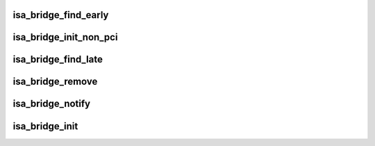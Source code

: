 .. -*- coding: utf-8; mode: rst -*-
.. src-file: arch/powerpc/kernel/isa-bridge.c

.. _`isa_bridge_find_early`:

isa_bridge_find_early
=====================

.. c:function:: void isa_bridge_find_early(struct pci_controller *hose)

    Find and map the ISA IO space early before main PCI discovery. This is optionally called by the arch code when adding PCI PHBs to get early access to ISA IO ports

    :param struct pci_controller \*hose:
        *undescribed*

.. _`isa_bridge_init_non_pci`:

isa_bridge_init_non_pci
=======================

.. c:function:: void isa_bridge_init_non_pci(struct device_node *np)

    Find and map the ISA IO space early before main PCI discovery. This is optionally called by the arch code when adding PCI PHBs to get early access to ISA IO ports

    :param struct device_node \*np:
        *undescribed*

.. _`isa_bridge_find_late`:

isa_bridge_find_late
====================

.. c:function:: void isa_bridge_find_late(struct pci_dev *pdev, struct device_node *devnode)

    Find and map the ISA IO space upon discovery of a new ISA bridge

    :param struct pci_dev \*pdev:
        *undescribed*

    :param struct device_node \*devnode:
        *undescribed*

.. _`isa_bridge_remove`:

isa_bridge_remove
=================

.. c:function:: void isa_bridge_remove( void)

    Remove/unmap an ISA bridge

    :param  void:
        no arguments

.. _`isa_bridge_notify`:

isa_bridge_notify
=================

.. c:function:: int isa_bridge_notify(struct notifier_block *nb, unsigned long action, void *data)

    Get notified of PCI devices addition/removal

    :param struct notifier_block \*nb:
        *undescribed*

    :param unsigned long action:
        *undescribed*

    :param void \*data:
        *undescribed*

.. _`isa_bridge_init`:

isa_bridge_init
===============

.. c:function:: int isa_bridge_init( void)

    register to be notified of ISA bridge addition/removal

    :param  void:
        no arguments

.. This file was automatic generated / don't edit.

